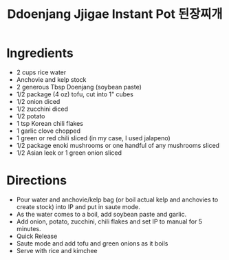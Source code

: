 #+TITLE: Ddoenjang Jjigae Instant Pot 된장찌개
#+ROAM_TAGS: @recipe @soup @instantpot

* Ingredients

- 2 cups rice water
- Anchovie and kelp stock
- 2 generous Tbsp Doenjang (soybean paste)
- 1/2 package (4 oz) tofu, cut into 1" cubes
- 1/2 onion diced
- 1/2 zucchini diced
- 1/2 potato
- 1 tsp Korean chili flakes
- 1 garlic clove chopped
- 1 green or red chili sliced (in my case, I used jalapeno)
- 1/2 package enoki mushrooms or one handful of any mushrooms sliced
- 1/2 Asian leek or 1 green onion sliced

* Directions

- Pour water and anchovie/kelp bag (or boil actual kelp and anchovies to create stock) into IP and put in saute mode.
- As the water comes to a boil, add soybean paste and garlic.
- Add onion, potato, zucchini, chili flakes and set IP to manual for 5 minutes.
- Quick Release
- Saute mode and add tofu and green onions as it boils
- Serve with rice and kimchee
